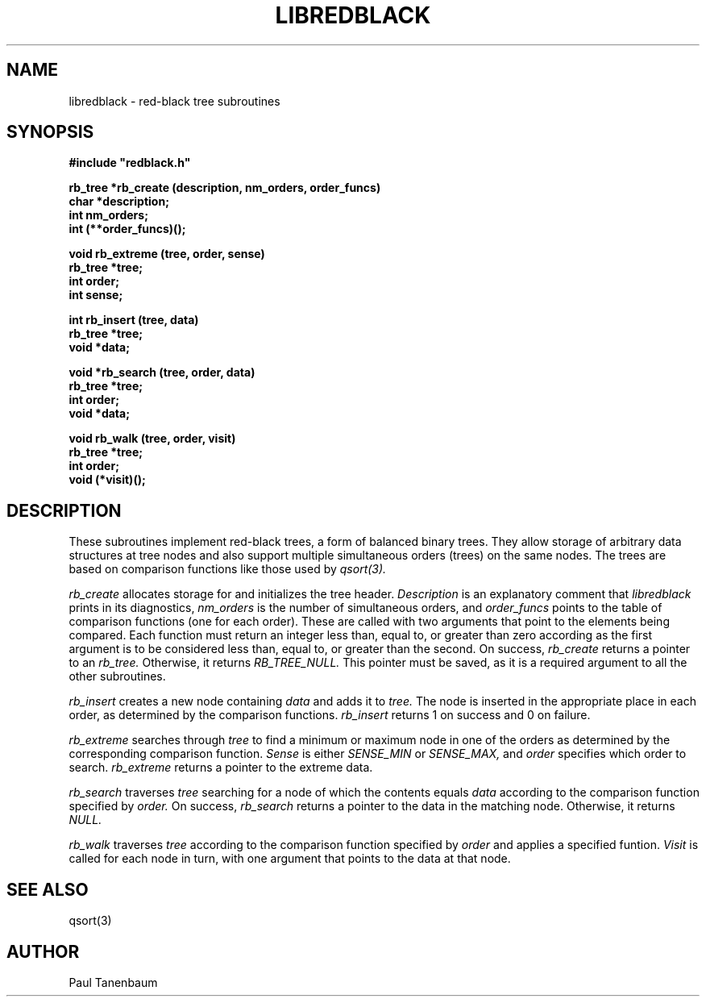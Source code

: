 .\" Set the interparagraph spacing to 1 (default is 0.4)
.PD 1v
.\"
.\" The man page begins...
.\"
.TH LIBREDBLACK 3 BRL/CAD
.\"
.SH NAME
libredblack \- red-black tree subroutines
.\"
.SH SYNOPSIS
\fB#include "redblack.h"
.\"
.PP
.B rb_tree *rb_create (description, nm_orders, order_funcs)
.br
.B char *description;
.br
.B int nm_orders;
.br
.B int (**order_funcs)();
.\"
.PP
.B void rb_extreme (tree, order, sense)
.br
.B rb_tree *tree;
.br
.B int order;
.br
.B int sense;
.\"
.PP
.B int rb_insert (tree, data)
.br
.B rb_tree *tree;
.br
.B void *data;
.\"
.PP
.B void *rb_search (tree, order, data)
.br
.B rb_tree *tree;
.br
.B int order;
.br
.B void *data;
.\"
.PP
.B void rb_walk (tree, order, visit)
.br
.B rb_tree *tree;
.br
.B int order;
.br
.B void (*visit)();
.\"
.\"
.SH DESCRIPTION
These subroutines implement red-black trees,
a form of balanced binary trees.
They allow storage of arbitrary data structures
at tree nodes
and also support multiple simultaneous orders (trees)
on the same nodes.
The trees are based on comparison functions
like those used by
.I qsort(3).
.PP
.I rb_create
allocates storage for
and initializes
the tree header.
.I Description
is an explanatory comment that
.I libredblack
prints in its diagnostics,
.I nm_orders
is the number of simultaneous orders,
and
.I order_funcs
points to the table of comparison functions
(one for each order).
These are called with two arguments
that point to the elements being compared.
Each function must return an integer
less than, equal to, or greater than zero
according as the first argument is to be considered
less than, equal to, or greater than the second.
On success,
.I rb_create
returns a pointer to
an
.I rb_tree.
Otherwise, it returns
.I RB_TREE_NULL.
This pointer must be saved,
as it is a required argument to all the other subroutines.
.PP
.I rb_insert
creates a new node containing
.I data
and adds it to
.I tree.
The node is inserted in the appropriate place
in each order,
as determined by the comparison functions.
.I rb_insert
returns 1 on success
and 0 on failure.
.PP
.I rb_extreme
searches through
.I tree
to find a minimum or maximum node in one of the orders
as determined by the corresponding comparison function.
.I Sense
is either
.I SENSE_MIN
or
.I SENSE_MAX,
and
.I order
specifies which order to search.
.I rb_extreme
returns a pointer to the extreme data.
.PP
.I rb_search
traverses
.I tree
searching for a node of which the contents equals
.I data
according to the comparison function
specified by
.I order.
On success,
.I rb_search
returns a pointer to the data in the
matching node.
Otherwise, it returns
.I NULL.
.PP
.I rb_walk
traverses
.I tree
according to the comparison function specified by
.I order
and applies a specified funtion.
.I Visit
is called for each node in turn,
with one argument that points
to the data at that node.
.\"
.SH SEE ALSO
qsort(3)
.\"
.SH AUTHOR
Paul Tanenbaum
